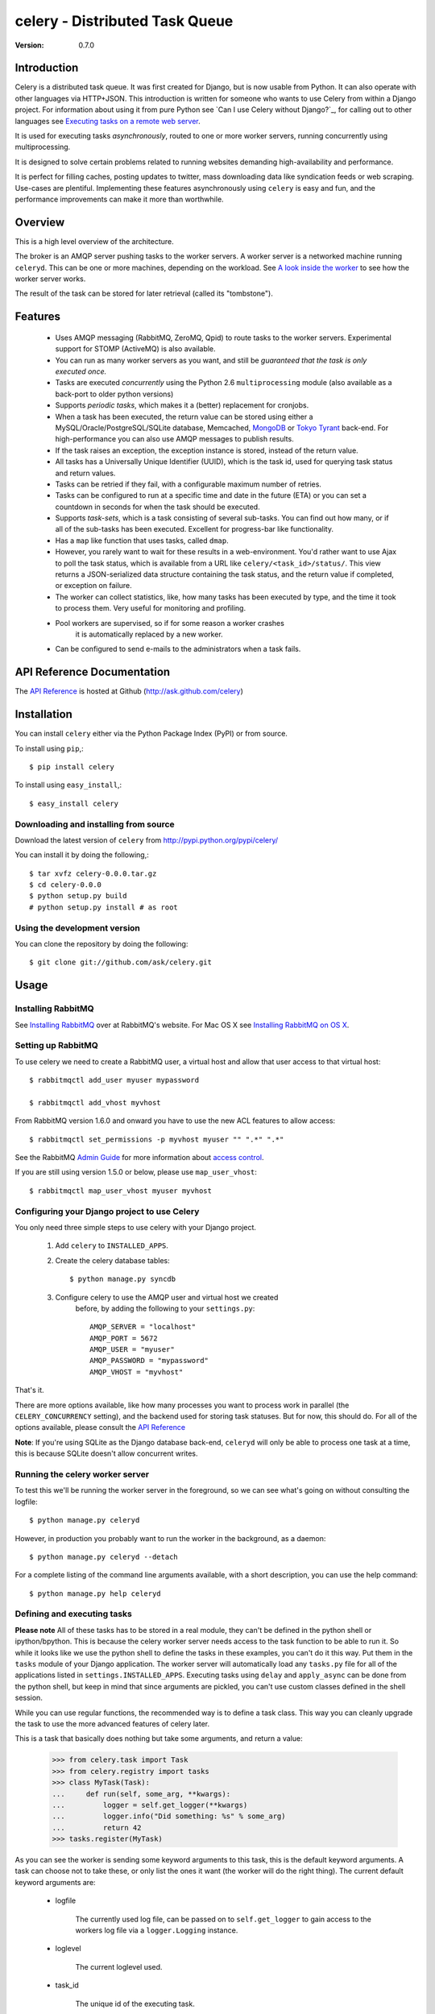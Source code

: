 =================================
 celery - Distributed Task Queue
=================================

:Version: 0.7.0

Introduction
============

Celery is a distributed task queue. It was first created for Django, but
is now usable from Python. It can also operate with other languages
via HTTP+JSON. This introduction is written for someone who wants to use
Celery from within a Django project. For information about using it from
pure Python see `Can I use Celery without Django?`_, for calling out to other
languages see `Executing tasks on a remote web server`_.

.. _`Can I use Celery without Django`: http://bit.ly/WPa6n

.. _`Executing tasks on a remote web server`: http://bit.ly/CgXSc

It is used for executing tasks *asynchronously*, routed to one or more
worker servers, running concurrently using multiprocessing.

It is designed to solve certain problems related to running websites
demanding high-availability and performance.

It is perfect for filling caches, posting updates to twitter, mass
downloading data like syndication feeds or web scraping. Use-cases are
plentiful. Implementing these features asynchronously using ``celery`` is
easy and fun, and the performance improvements can make it more than
worthwhile.

Overview
========

This is a high level overview of the architecture.

.. image:: http://cloud.github.com/downloads/ask/celery/Celery-Overview-v4.jpg

The broker is an AMQP server pushing tasks to the worker servers.
A worker server is a networked machine running ``celeryd``. This can be one or
more machines, depending on the workload. See `A look inside the worker`_ to
see how the worker server works.

The result of the task can be stored for later retrieval (called its
"tombstone").

Features
========

    * Uses AMQP messaging (RabbitMQ, ZeroMQ, Qpid) to route tasks to the
      worker servers. Experimental support for STOMP (ActiveMQ) is also 
      available.

    * You can run as many worker servers as you want, and still
      be *guaranteed that the task is only executed once.*

    * Tasks are executed *concurrently* using the Python 2.6
      ``multiprocessing`` module (also available as a back-port
      to older python versions)

    * Supports *periodic tasks*, which makes it a (better) replacement
      for cronjobs.

    * When a task has been executed, the return value can be stored using
      either a MySQL/Oracle/PostgreSQL/SQLite database, Memcached,
      `MongoDB`_ or `Tokyo Tyrant`_ back-end. For high-performance you can
      also use AMQP messages to publish results.

    * If the task raises an exception, the exception instance is stored,
      instead of the return value.

    * All tasks has a Universally Unique Identifier (UUID), which is the
      task id, used for querying task status and return values.

    * Tasks can be retried if they fail, with a configurable maximum number
      of retries.

    * Tasks can be configured to run at a specific time and date in the
      future (ETA) or you can set a countdown in seconds for when the
      task should be executed.

    * Supports *task-sets*, which is a task consisting of several sub-tasks.
      You can find out how many, or if all of the sub-tasks has been executed.
      Excellent for progress-bar like functionality.

    * Has a ``map`` like function that uses tasks, called ``dmap``.

    * However, you rarely want to wait for these results in a web-environment.
      You'd rather want to use Ajax to poll the task status, which is
      available from a URL like ``celery/<task_id>/status/``. This view
      returns a JSON-serialized data structure containing the task status,
      and the return value if completed, or exception on failure.

    * The worker can collect statistics, like, how many tasks has been
      executed by type, and the time it took to process them. Very useful
      for monitoring and profiling.

    * Pool workers are supervised, so if for some reason a worker crashes
        it is automatically replaced by a new worker.

    * Can be configured to send e-mails to the administrators when a task
      fails.

.. _`MongoDB`: http://www.mongodb.org/
.. _`Tokyo Tyrant`: http://tokyocabinet.sourceforge.net/

API Reference Documentation
===========================

The `API Reference`_ is hosted at Github
(http://ask.github.com/celery)

.. _`API Reference`: http://ask.github.com/celery/

Installation
=============

You can install ``celery`` either via the Python Package Index (PyPI)
or from source.

To install using ``pip``,::

    $ pip install celery

To install using ``easy_install``,::

    $ easy_install celery

Downloading and installing from source
--------------------------------------

Download the latest version of ``celery`` from
http://pypi.python.org/pypi/celery/

You can install it by doing the following,::

    $ tar xvfz celery-0.0.0.tar.gz
    $ cd celery-0.0.0
    $ python setup.py build
    # python setup.py install # as root

Using the development version
------------------------------

You can clone the repository by doing the following::

    $ git clone git://github.com/ask/celery.git


Usage
=====

Installing RabbitMQ
-------------------

See `Installing RabbitMQ`_ over at RabbitMQ's website. For Mac OS X
see `Installing RabbitMQ on OS X`_.

.. _`Installing RabbitMQ`: http://www.rabbitmq.com/install.html
.. _`Installing RabbitMQ on OS X`:
    http://playtype.net/past/2008/10/9/installing_rabbitmq_on_osx/


Setting up RabbitMQ
-------------------

To use celery we need to create a RabbitMQ user, a virtual host and
allow that user access to that virtual host::

    $ rabbitmqctl add_user myuser mypassword

    $ rabbitmqctl add_vhost myvhost

From RabbitMQ version 1.6.0 and onward you have to use the new ACL features
to allow access::

    $ rabbitmqctl set_permissions -p myvhost myuser "" ".*" ".*"

See the RabbitMQ `Admin Guide`_ for more information about `access control`_.

.. _`Admin Guide`: http://www.rabbitmq.com/admin-guide.html

.. _`access control`: http://www.rabbitmq.com/admin-guide.html#access-control


If you are still using version 1.5.0 or below, please use ``map_user_vhost``::

    $ rabbitmqctl map_user_vhost myuser myvhost


Configuring your Django project to use Celery
---------------------------------------------

You only need three simple steps to use celery with your Django project.

    1. Add ``celery`` to ``INSTALLED_APPS``.

    2. Create the celery database tables::

            $ python manage.py syncdb

    3. Configure celery to use the AMQP user and virtual host we created
        before, by adding the following to your ``settings.py``::

            AMQP_SERVER = "localhost"
            AMQP_PORT = 5672
            AMQP_USER = "myuser"
            AMQP_PASSWORD = "mypassword"
            AMQP_VHOST = "myvhost"


That's it.

There are more options available, like how many processes you want to process
work in parallel (the ``CELERY_CONCURRENCY`` setting), and the backend used
for storing task statuses. But for now, this should do. For all of the options
available, please consult the `API Reference`_

**Note**: If you're using SQLite as the Django database back-end,
``celeryd`` will only be able to process one task at a time, this is
because SQLite doesn't allow concurrent writes.

Running the celery worker server
--------------------------------

To test this we'll be running the worker server in the foreground, so we can
see what's going on without consulting the logfile::

    $ python manage.py celeryd


However, in production you probably want to run the worker in the
background, as a daemon:: 

    $ python manage.py celeryd --detach


For a complete listing of the command line arguments available, with a short
description, you can use the help command::

    $ python manage.py help celeryd


Defining and executing tasks
----------------------------

**Please note** All of these tasks has to be stored in a real module, they can't
be defined in the python shell or ipython/bpython. This is because the celery
worker server needs access to the task function to be able to run it.
So while it looks like we use the python shell to define the tasks in these
examples, you can't do it this way. Put them in the ``tasks`` module of your
Django application. The worker server will automatically load any ``tasks.py``
file for all of the applications listed in ``settings.INSTALLED_APPS``.
Executing tasks using ``delay`` and ``apply_async`` can be done from the
python shell, but keep in mind that since arguments are pickled, you can't
use custom classes defined in the shell session.

While you can use regular functions, the recommended way is to define
a task class. This way you can cleanly upgrade the task to use the more
advanced features of celery later.

This is a task that basically does nothing but take some arguments,
and return a value:

    >>> from celery.task import Task
    >>> from celery.registry import tasks
    >>> class MyTask(Task):
    ...     def run(self, some_arg, **kwargs):
    ...         logger = self.get_logger(**kwargs)
    ...         logger.info("Did something: %s" % some_arg)
    ...         return 42
    >>> tasks.register(MyTask)

As you can see the worker is sending some keyword arguments to this task,
this is the default keyword arguments. A task can choose not to take these,
or only list the ones it want (the worker will do the right thing).
The current default keyword arguments are:

    * logfile

        The currently used log file, can be passed on to ``self.get_logger``
        to gain access to the workers log file via a ``logger.Logging``
        instance.

    * loglevel

        The current loglevel used.

    * task_id

        The unique id of the executing task.

    * task_name

        Name of the executing task.

    * task_retries

        How many times the current task has been retried.
        (an integer starting a ``0``).

Now if we want to execute this task, we can use the ``delay`` method of the
task class (this is a handy shortcut to the ``apply_async`` method which gives
you greater control of the task execution).

    >>> from myapp.tasks import MyTask
    >>> MyTask.delay(some_arg="foo")

At this point, the task has been sent to the message broker. The message
broker will hold on to the task until a celery worker server has successfully
picked it up.

*Note* If everything is just hanging when you execute ``delay``, please check
that RabbitMQ is running, and that the user/password has access to the virtual
host you configured earlier.

Right now we have to check the celery worker logfiles to know what happened with
the task. This is because we didn't keep the ``AsyncResult`` object returned
by ``delay``.

The ``AsyncResult`` lets us find the state of the task, wait for the task to
finish and get its return value (or exception if the task failed).

So, let's execute the task again, but this time we'll keep track of the task:

    >>> result = MyTask.delay("do_something", some_arg="foo bar baz")
    >>> result.ready() # returns True if the task has finished processing.
    False
    >>> result.result # task is not ready, so no return value yet.
    None
    >>> result.get()   # Waits until the task is done and return the retval.
    42
    >>> result.result
    42
    >>> result.successful() # returns True if the task didn't end in failure.
    True


If the task raises an exception, the ``result.success()`` will be ``False``,
and ``result.result`` will contain the exception instance raised.

Auto-discovery of tasks
-----------------------

``celery`` has an auto-discovery feature like the Django Admin, that
automatically loads any ``tasks.py`` module in the applications listed
in ``settings.INSTALLED_APPS``. This autodiscovery is used by the celery
worker to find registered tasks for your Django project.

Periodic Tasks
---------------

Periodic tasks are tasks that are run every ``n`` seconds. 
Here's an example of a periodic task:

    >>> from celery.task import PeriodicTask
    >>> from celery.registry import tasks
    >>> from datetime import timedelta
    >>> class MyPeriodicTask(PeriodicTask):
    ...     run_every = timedelta(seconds=30)
    ...
    ...     def run(self, **kwargs):
    ...         logger = self.get_logger(**kwargs)
    ...         logger.info("Running periodic task!")
    ...
    >>> tasks.register(MyPeriodicTask)

**Note:** Periodic tasks does not support arguments, as this doesn't
really make sense.


A look inside the worker
========================

.. image:: http://cloud.github.com/downloads/ask/celery/InsideTheWorker-v2.jpg

Getting Help
============

Mailing list
------------

For discussions about the usage, development, and future of celery,
please join the `celery-users`_ mailing list. 

.. _`celery-users`: http://groups.google.com/group/celery-users/

IRC
---

Come chat with us on IRC. The `#celery`_ channel is located at the `Freenode`_
network.

.. _`#celery`: irc://irc.freenode.net/celery
.. _`Freenode`: http://freenode.net


Bug tracker
===========

If you have any suggestions, bug reports or annoyances please report them
to our issue tracker at http://github.com/ask/celery/issues/

Contributing
============

Development of ``celery`` happens at Github: http://github.com/ask/celery

You are highly encouraged to participate in the development
of ``celery``. If you don't like Github (for some reason) you're welcome
to send regular patches.

License
=======

This software is licensed under the ``New BSD License``. See the ``LICENSE``
file in the top distribution directory for the full license text.

.. # vim: syntax=rst expandtab tabstop=4 shiftwidth=4 shiftround
